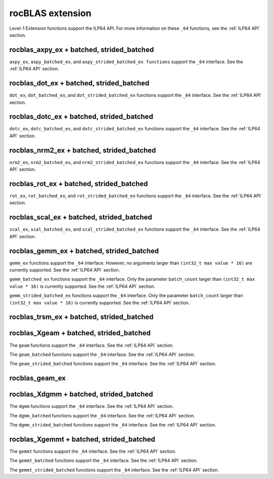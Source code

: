 .. meta::
  :description: rocBLAS documentation and API reference library
  :keywords: rocBLAS, ROCm, API, Linear Algebra, documentation

.. _extension:

********************************************************************
rocBLAS extension
********************************************************************

Level-1 Extension functions support the ILP64 API. For more information on these ``_64`` functions, see the :ref:`ILP64 API` section.

rocblas_axpy_ex + batched, strided_batched
============================================

.. doxygenfunction:: rocblas_axpy_ex
   :outline:
.. doxygenfunction:: rocblas_axpy_batched_ex
   :outline:
.. doxygenfunction:: rocblas_axpy_strided_batched_ex

``axpy_ex``, ``axpy_batched_ex``, and ``axpy_strided_batched_ex functions`` support the ``_64`` interface. See the :ref:`ILP64 API` section.

rocblas_dot_ex + batched, strided_batched
============================================

.. doxygenfunction:: rocblas_dot_ex
   :outline:
.. doxygenfunction:: rocblas_dot_batched_ex
   :outline:
.. doxygenfunction:: rocblas_dot_strided_batched_ex

``dot_ex``, ``dot_batched_ex``, and ``dot_strided_batched_ex`` functions support the ``_64`` interface. See the :ref:`ILP64 API` section.

rocblas_dotc_ex + batched, strided_batched
============================================

.. doxygenfunction:: rocblas_dotc_ex
   :outline:
.. doxygenfunction:: rocblas_dotc_batched_ex
   :outline:
.. doxygenfunction:: rocblas_dotc_strided_batched_ex

``dotc_ex``, ``dotc_batched_ex``, and ``dotc_strided_batched_ex`` functions support the ``_64`` interface. See the :ref:`ILP64 API` section.

rocblas_nrm2_ex + batched, strided_batched
============================================

.. doxygenfunction:: rocblas_nrm2_ex
   :outline:
.. doxygenfunction:: rocblas_nrm2_batched_ex
   :outline:
.. doxygenfunction:: rocblas_nrm2_strided_batched_ex

``nrm2_ex``, ``nrm2_batched_ex``, and ``nrm2_strided_batched_ex`` functions support the ``_64`` interface. See the :ref:`ILP64 API` section.

rocblas_rot_ex + batched, strided_batched
============================================

.. doxygenfunction:: rocblas_rot_ex
   :outline:
.. doxygenfunction:: rocblas_rot_batched_ex
   :outline:
.. doxygenfunction:: rocblas_rot_strided_batched_ex

``rot_ex``, ``rot_batched_ex``, and ``rot_strided_batched_ex`` functions support the ``_64`` interface. See the :ref:`ILP64 API` section.

rocblas_scal_ex + batched, strided_batched
============================================

.. doxygenfunction:: rocblas_scal_ex
   :outline:
.. doxygenfunction:: rocblas_scal_batched_ex
   :outline:
.. doxygenfunction:: rocblas_scal_strided_batched_ex

``scal_ex``, ``scal_batched_ex``, and ``scal_strided_batched_ex`` functions support the ``_64`` interface. See the :ref:`ILP64 API` section.

rocblas_gemm_ex + batched, strided_batched
============================================

.. doxygenfunction:: rocblas_gemm_ex

``gemm_ex`` functions support the ``_64`` interface.  However, no arguments larger than ``(int32_t max value * 16)`` are currently supported.
See the :ref:`ILP64 API` section.

.. doxygenfunction:: rocblas_gemm_batched_ex

``gemm_batched_ex`` functions support the ``_64`` interface.  Only the parameter ``batch_count`` larger than ``(int32_t max value * 16)`` is currently supported.
See the :ref:`ILP64 API` section.

.. doxygenfunction:: rocblas_gemm_strided_batched_ex

``gemm_strided_batched_ex`` functions support the ``_64`` interface.  Only the parameter ``batch_count`` larger than ``(int32_t max value * 16)`` is currently supported.
See the :ref:`ILP64 API` section.

rocblas_trsm_ex + batched, strided_batched
============================================

.. doxygenfunction:: rocblas_trsm_ex
   :outline:
.. doxygenfunction:: rocblas_trsm_batched_ex
   :outline:
.. doxygenfunction:: rocblas_trsm_strided_batched_ex

rocblas_Xgeam + batched, strided_batched
============================================

.. doxygenfunction:: rocblas_sgeam
   :outline:
.. doxygenfunction:: rocblas_dgeam
   :outline:
.. doxygenfunction:: rocblas_cgeam
   :outline:
.. doxygenfunction:: rocblas_zgeam

The ``geam`` functions support the ``_64`` interface. See the :ref:`ILP64 API` section.

.. doxygenfunction:: rocblas_sgeam_batched
   :outline:
.. doxygenfunction:: rocblas_dgeam_batched
   :outline:
.. doxygenfunction:: rocblas_cgeam_batched
   :outline:
.. doxygenfunction:: rocblas_zgeam_batched

The ``geam_batched`` functions support the ``_64`` interface. See the :ref:`ILP64 API` section.

.. doxygenfunction:: rocblas_sgeam_strided_batched
   :outline:
.. doxygenfunction:: rocblas_dgeam_strided_batched
   :outline:
.. doxygenfunction:: rocblas_cgeam_strided_batched
   :outline:
.. doxygenfunction:: rocblas_zgeam_strided_batched

The ``geam_strided_batched`` functions support the ``_64`` interface. See the :ref:`ILP64 API` section.

rocblas_geam_ex
============================================

.. doxygenfunction:: rocblas_geam_ex

rocblas_Xdgmm + batched, strided_batched
============================================

.. doxygenfunction:: rocblas_sdgmm
   :outline:
.. doxygenfunction:: rocblas_ddgmm
   :outline:
.. doxygenfunction:: rocblas_cdgmm
   :outline:
.. doxygenfunction:: rocblas_zdgmm

The ``dgmm`` functions support the ``_64`` interface. See the :ref:`ILP64 API` section.

.. doxygenfunction:: rocblas_sdgmm_batched
   :outline:
.. doxygenfunction:: rocblas_ddgmm_batched
   :outline:
.. doxygenfunction:: rocblas_cdgmm_batched
   :outline:
.. doxygenfunction:: rocblas_zdgmm_batched

The ``dgmm_batched`` functions support the ``_64`` interface. See the :ref:`ILP64 API` section.

.. doxygenfunction:: rocblas_sdgmm_strided_batched
   :outline:
.. doxygenfunction:: rocblas_ddgmm_strided_batched
   :outline:
.. doxygenfunction:: rocblas_cdgmm_strided_batched
   :outline:
.. doxygenfunction:: rocblas_zdgmm_strided_batched

The ``dgmm_strided_batched`` functions support the ``_64`` interface. See the :ref:`ILP64 API` section.

rocblas_Xgemmt + batched, strided_batched
============================================

.. doxygenfunction:: rocblas_sgemmt
   :outline:
.. doxygenfunction:: rocblas_dgemmt
   :outline:
.. doxygenfunction:: rocblas_cgemmt
   :outline:
.. doxygenfunction:: rocblas_zgemmt

The ``gemmt`` functions support the ``_64`` interface. See the :ref:`ILP64 API` section.

.. doxygenfunction:: rocblas_sgemmt_batched
   :outline:
.. doxygenfunction:: rocblas_dgemmt_batched
   :outline:
.. doxygenfunction:: rocblas_cgemmt_batched
   :outline:
.. doxygenfunction:: rocblas_zgemmt_batched

The ``gemmt_batched`` functions support the ``_64`` interface. See the :ref:`ILP64 API` section.

.. doxygenfunction:: rocblas_sgemmt_strided_batched
   :outline:
.. doxygenfunction:: rocblas_dgemmt_strided_batched
   :outline:
.. doxygenfunction:: rocblas_cgemmt_strided_batched
   :outline:
.. doxygenfunction:: rocblas_zgemmt_strided_batched

The ``gemmt_strided_batched`` functions support the ``_64`` interface. See the :ref:`ILP64 API` section.
